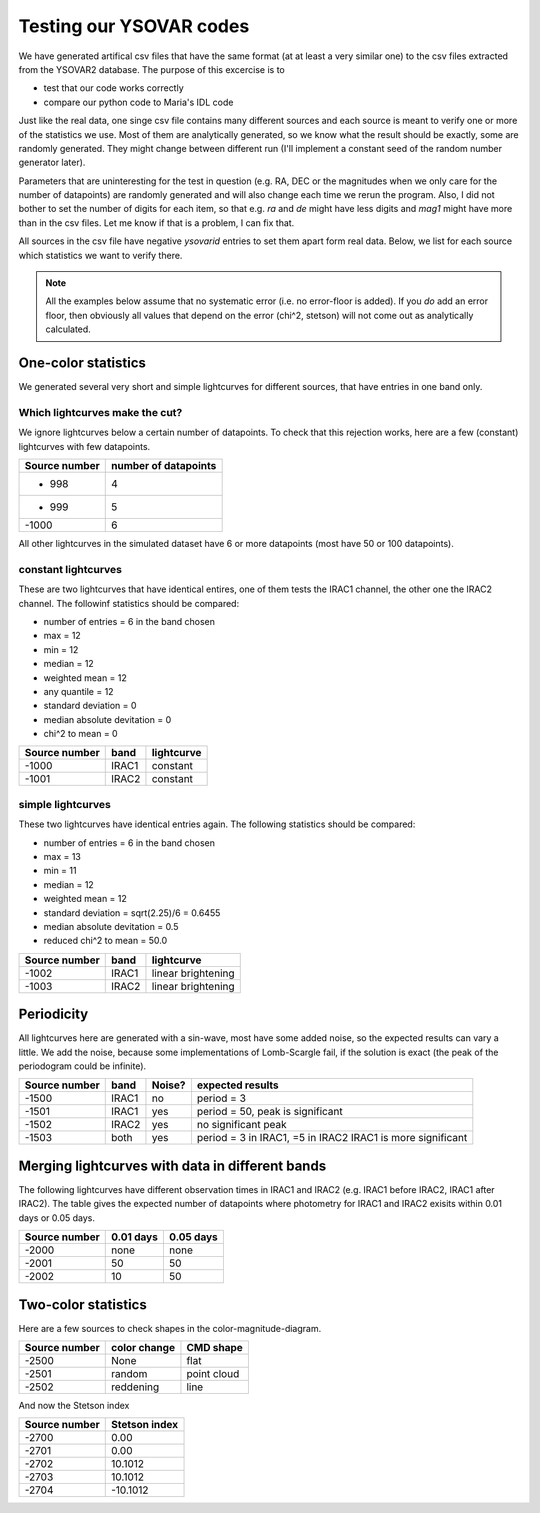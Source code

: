 Testing our YSOVAR codes
========================
We have generated artifical csv files that have the same format (at at
least a very similar one) to the csv files extracted from the YSOVAR2
database.
The purpose of this excercise is to 

- test that our code works correctly
- compare our python code to Maria's IDL code

Just like the real data, one singe csv file contains many different
sources and each source is meant to verify one or more of the
statistics we use. Most of them are analytically generated, so we know
what the result should be exactly, some are randomly generated. They
might change between different run (I'll implement a constant seed of
the random number generator later).

Parameters that are uninteresting for the test in question (e.g. RA,
DEC or the magnitudes when we only care for the number of datapoints)
are randomly generated and will also change each time we rerun the
program. Also, I did not bother to set the number of digits for each
item, so that e.g. `ra` and `de` might have less digits and `mag1` might
have more than in the csv files. Let me know if that is a problem, I can fix that.

All sources in the csv file have negative `ysovarid` entries to set
them apart form real data. Below, we list for each source which
statistics we want to verify there.

.. Note:: All the examples below assume that no systematic error (i.e.
   no error-floor is added). If you *do* add an error floor, then
   obviously all values that depend on the error (chi^2, stetson)
   will not come out as analytically calculated.





One-color statistics
--------------------
We generated several very short and simple lightcurves for different sources,
that have entries in one band only.

Which lightcurves make the cut?
^^^^^^^^^^^^^^^^^^^^^^^^^^^^^^^
We ignore lightcurves below a certain number of datapoints. To check
that this rejection works, here are a few (constant) lightcurves with
few datapoints.

============= ====================
Source number number of datapoints  
============= ====================
- 998         4
- 999         5
-1000         6 
============= ====================

All other lightcurves in the simulated dataset have 6 or more
datapoints (most have 50 or 100 datapoints).


constant lightcurves
^^^^^^^^^^^^^^^^^^^^

These are two lightcurves that have identical entires, one of them tests the IRAC1 channel,
the other one the IRAC2 channel.
The followinf statistics should be compared:

- number of entries = 6 in the band chosen
- max = 12
- min = 12 
- median = 12
- weighted mean = 12
- any quantile = 12
- standard deviation = 0 
- median absolute devitation = 0
- chi^2 to mean = 0

============= ===== ===========
Source number band  lightcurve  
============= ===== ===========
-1000         IRAC1 constant 
-1001         IRAC2 constant
============= ===== ===========

simple lightcurves
^^^^^^^^^^^^^^^^^^
These two lightcurves have identical entries again.
The following statistics should be compared:

- number of entries = 6 in the band chosen
- max = 13
- min = 11 
- median = 12
- weighted mean = 12
- standard deviation = sqrt(2.25)/6 = 0.6455
- median absolute devitation = 0.5
- reduced chi^2 to mean = 50.0

============= ===== ==================
Source number band  lightcurve  
============= ===== ==================
-1002         IRAC1 linear brightening
-1003         IRAC2 linear brightening
============= ===== ==================

Periodicity
-----------
All lightcurves here are generated with a sin-wave, most have some
added noise, so the expected results can vary a little. We add the noise,
because some implementations of Lomb-Scargle fail, if the solution is
exact (the peak of the periodogram could be infinite).

============= ===== ====== ================================
Source number band  Noise? expected results
============= ===== ====== ================================
-1500         IRAC1 no     period = 3
-1501         IRAC1 yes    period = 50, peak is significant
-1502         IRAC2 yes    no significant peak
-1503         both  yes    period = 3 in IRAC1, =5 in IRAC2
                           IRAC1 is more significant
============= ===== ====== ================================


Merging lightcurves with data in different bands
------------------------------------------------
The following lightcurves have different observation times in IRAC1
and IRAC2 (e.g. IRAC1 before IRAC2, IRAC1 after IRAC2). The table
gives the expected number of datapoints where photometry for IRAC1 and
IRAC2 exisits within 0.01 days or 0.05 days.

============= ========= =========
Source number 0.01 days 0.05 days
============= ========= =========
-2000         none      none
-2001         50        50
-2002         10        50
============= ========= =========

Two-color statistics
--------------------
Here are a few sources to check shapes in the color-magnitude-diagram.

============= ============ ===========
Source number color change CMD shape
============= ============ ===========
-2500         None         flat   
-2501         random       point cloud
-2502         reddening    line
============= ============ ===========

And now the Stetson index

============= =============
Source number Stetson index
============= =============
-2700           0.00
-2701           0.00
-2702          10.1012
-2703          10.1012
-2704         -10.1012
============= =============
